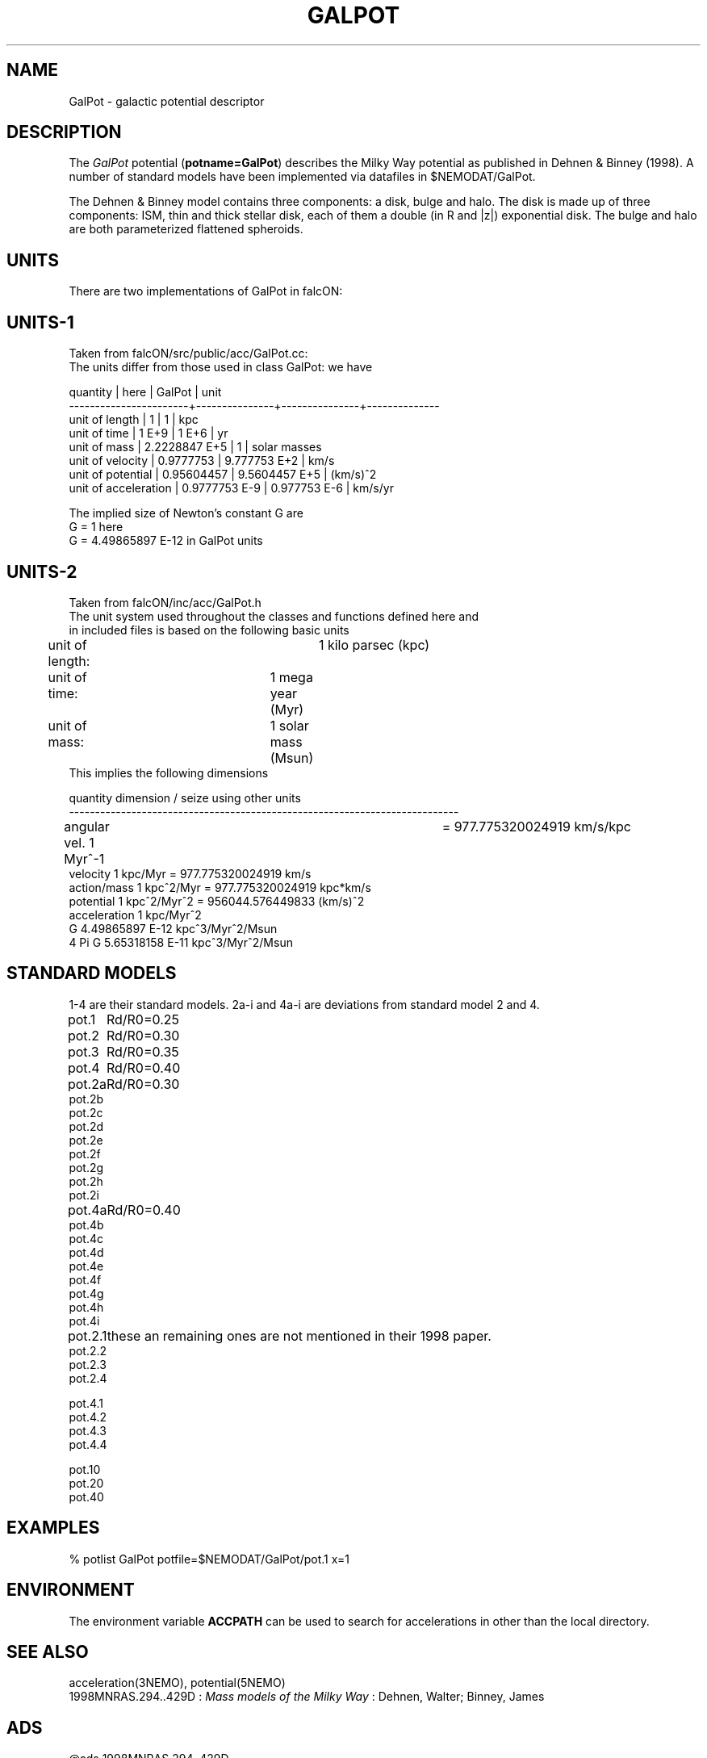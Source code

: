 .TH GALPOT 5NEMO "8 November 2008"

.SH "NAME"
GalPot \- galactic potential descriptor

.SH "DESCRIPTION"
The \fIGalPot\fP potential (\fBpotname=GalPot\fP) describes the Milky Way
potential as published in Dehnen & Binney (1998). A number of standard
models have been implemented via datafiles in $NEMODAT/GalPot.
.PP
The Dehnen & Binney model contains three components: a disk, bulge and halo.
The disk is made up of three components: ISM, thin and thick stellar disk,
each of them a double (in R and |z|) exponential disk.
The bulge and halo are both parameterized flattened spheroids.

.SH "UNITS"
There are two implementations of GalPot in falcON:

.SH "UNITS-1"
Taken from falcON/src/public/acc/GalPot.cc:
.nf
The units differ from those used in class GalPot: we have                 
                                                                          
quantity              | here          | GalPot        | unit              
-----------------------+---------------+---------------+--------------    
unit of length         | 1             | 1             | kpc              
unit of time           | 1 E+9         | 1 E+6         | yr               
unit of mass           | 2.2228847 E+5 | 1             | solar masses     
unit of velocity       | 0.9777753     | 9.777753  E+2 | km/s             
unit of potential      | 0.95604457    | 9.5604457 E+5 | (km/s)^2         
unit of acceleration   | 0.9777753 E-9 | 0.977753  E-6 | km/s/yr          
                                                                          
The implied size of Newton's constant G are                               
G = 1                 here                                                
G = 4.49865897 E-12   in GalPot units                                     
.fi

.SH "UNITS-2"
Taken from falcON/inc/acc/GalPot.h
.nf
The unit system used throughout the classes and functions defined here and 
in included files is based on the following basic units                    
	unit of length:		1 kilo parsec (kpc)                        
	unit of time:		1 mega year   (Myr)                        
 	unit of mass:		1 solar mass  (Msun)                       
This implies the following dimensions                                      

quantity        dimension / seize                using other units         
---------------------------------------------------------------------------
angular vel.  1 Myr^-1				 = 977.775320024919 km/s/kpc 
velocity      1 kpc/Myr                         = 977.775320024919 km/s
action/mass   1 kpc^2/Myr                       = 977.775320024919 kpc*km/s 
potential     1 kpc^2/Myr^2                     = 956044.576449833 (km/s)^2 
acceleration  1 kpc/Myr^2                                                   
G             4.49865897 E-12 kpc^3/Myr^2/Msun                              
4 Pi G        5.65318158 E-11 kpc^3/Myr^2/Msun                              

.fi

.SH "STANDARD MODELS"
1-4 are their standard models. 2a-i and 4a-i are deviations from standard model 2 and 4.
.nf
.ta +1i
pot.1	Rd/R0=0.25
pot.2	Rd/R0=0.30
pot.3	Rd/R0=0.35
pot.4	Rd/R0=0.40


pot.2a	Rd/R0=0.30
pot.2b
pot.2c
pot.2d
pot.2e
pot.2f
pot.2g
pot.2h
pot.2i


pot.4a	Rd/R0=0.40
pot.4b
pot.4c
pot.4d
pot.4e
pot.4f
pot.4g
pot.4h
pot.4i

pot.2.1		these an remaining ones are not mentioned in their 1998 paper.
pot.2.2
pot.2.3
pot.2.4

pot.4.1
pot.4.2
pot.4.3
pot.4.4


pot.10
pot.20
pot.40
.fi

.SH "EXAMPLES"
.nf
  % potlist GalPot potfile=$NEMODAT/GalPot/pot.1 x=1
.fi
.SH "ENVIRONMENT"
The environment variable \fBACCPATH\fP can be used to search for accelerations
in other than the local directory.

.SH "SEE ALSO"
acceleration(3NEMO), potential(5NEMO)
.nf
1998MNRAS.294..429D : \fIMass models of the Milky Way\fP : Dehnen, Walter; Binney, James 
.fi

.SH "ADS"
@ads 1998MNRAS.294..429D

.SH "AUTHOR"
Walter Dehnen

.SH "FILES"
.nf
.ta +2.5i
$NEMODAT/GalPot		directory with GalPot descriptors
.fi

.SH "UPDATE HISTORY"
.nf
.ta +2.0i +2.0i
8-nov-08	created		PJT
.fi
